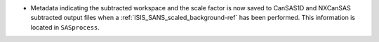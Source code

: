 - Metadata indicating the subtracted workspace and the scale factor is now saved to CanSAS1D and NXCanSAS subtracted
  output files when a :ref:`ISIS_SANS_scaled_background-ref` has been performed. This information is located in
  ``SASprocess``.
